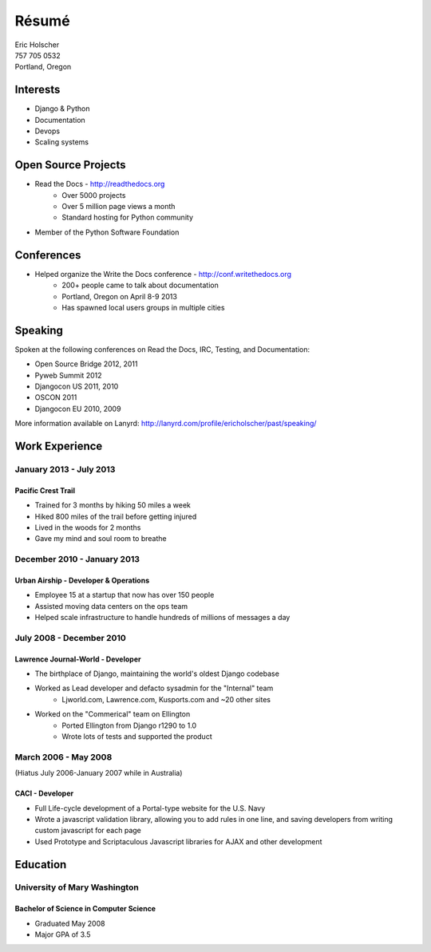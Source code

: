 Résumé
======

| Eric Holscher
| 757 705 0532
| Portland, Oregon

Interests
---------

* Django & Python
* Documentation
* Devops
* Scaling systems

Open Source Projects
--------------------

* Read the Docs - http://readthedocs.org
    * Over 5000 projects
    * Over 5 million page views a month
    * Standard hosting for Python community
* Member of the Python Software Foundation

Conferences
-----------

* Helped organize the Write the Docs conference - http://conf.writethedocs.org
    * 200+ people came to talk about documentation
    * Portland, Oregon on April 8-9 2013
    * Has spawned local users groups in multiple cities

Speaking
---------

Spoken at the following conferences on Read the Docs, IRC, Testing, and Documentation:

* Open Source Bridge 2012, 2011
* Pyweb Summit 2012
* Djangocon US 2011, 2010
* OSCON 2011
* Djangocon EU 2010, 2009

More information available on Lanyrd: http://lanyrd.com/profile/ericholscher/past/speaking/

Work Experience
----------------

January 2013 - July 2013
~~~~~~~~~~~~~~~~~~~~~~~~

Pacific Crest Trail
```````````````````

* Trained for 3 months by hiking 50 miles a week
* Hiked 800 miles of the trail before getting injured
* Lived in the woods for 2 months
* Gave my mind and soul room to breathe

December 2010 - January 2013
~~~~~~~~~~~~~~~~~~~~~~~~~~~~

Urban Airship - Developer & Operations
``````````````````````````````````````

* Employee 15 at a startup that now has over 150 people
* Assisted moving data centers on the ops team
* Helped scale infrastructure to handle hundreds of millions of messages a day

July 2008 - December 2010
~~~~~~~~~~~~~~~~~~~~~~~~~

Lawrence Journal-World - Developer
``````````````````````````````````

* The birthplace of Django, maintaining the world's oldest Django codebase
* Worked as Lead developer and defacto sysadmin for the "Internal" team
    - Ljworld.com, Lawrence.com, Kusports.com and ~20 other sites
* Worked on the "Commerical" team on Ellington
    - Ported Ellington from Django r1290 to 1.0
    - Wrote lots of tests and supported the product


March 2006 - May 2008
~~~~~~~~~~~~~~~~~~~~~
(Hiatus July 2006-January 2007 while in Australia)

CACI - Developer
````````````````

* Full Life-cycle development of a Portal-type website for the U.S. Navy
* Wrote a javascript validation library, allowing you to add rules in one line, and saving developers from writing custom javascript for each page
* Used Prototype and Scriptaculous Javascript libraries for AJAX and other development

Education
---------

University of Mary Washington
~~~~~~~~~~~~~~~~~~~~~~~~~~~~~

Bachelor of Science in Computer Science
```````````````````````````````````````

* Graduated May 2008
* Major GPA of 3.5
